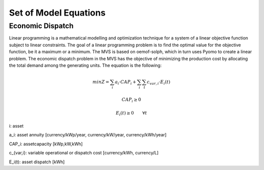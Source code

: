 ======================
Set of Model Equations
======================

Economic Dispatch
-----------------

Linear programming is a mathematical modelling and optimization technique for a system of a linear objective function subject to linear constraints. The goal of a linear programming problem is to find the optimal value for the objective function, be it a maximum or a minimum. The MVS is based on oemof-solph, which in turn uses Pyomo to create a linear problem. The economic dispatch problem in the MVS has the objective of minimizing the production cost by allocating the total demand among the generating units. The equation is the following:

.. math::
        min Z = \sum_i a_i \cdot CAP_i + \sum_i \sum_t c_{var,i} \cdot E_i(t)
.. math::        
        CAP_i \geq 0
.. math::        
        E_i(t) \geq 0  \qquad  \forall t

i: asset

a_i: asset annuity [currency/kWp/year, currency/kW/year, currency/kWh/year]

CAP_i: assetcapacity [kWp,kW,kWh]

c_{var,i}: variable operational or dispatch cost [currency/kWh, currency/L]

E_i(t): asset dispatch [kWh]
